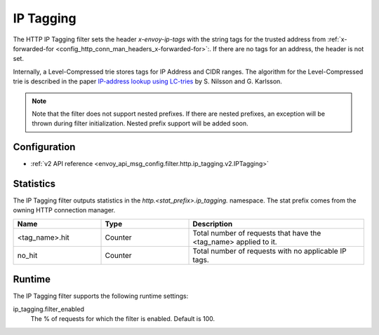 .. _config_http_filters_ip_tagging:

IP Tagging
==========

The HTTP IP Tagging filter sets the header *x-envoy-ip-tags* with the string tags for the trusted address from
:ref:`x-forwarded-for <config_http_conn_man_headers_x-forwarded-for>`:. If there are no tags for an address,
the header is not set.

Internally, a Level-Compressed trie stores tags for IP Address and CIDR ranges. The algorithm for the Level-Compressed
trie is described in the paper `IP-address lookup using
LC-tries <https://www.nada.kth.se/~snilsson/publications/IP-address-lookup-using-LC-tries/>`_ by S. Nilsson and
G. Karlsson.

.. note::
  Note that the filter does not support nested prefixes. If there are nested prefixes, an
  exception will be thrown during filter initialization. Nested prefix support will be added soon.

Configuration
-------------
* :ref:`v2 API reference <envoy_api_msg_config.filter.http.ip_tagging.v2.IPTagging>`

Statistics
----------

The IP Tagging filter outputs statistics in the *http.<stat_prefix>.ip_tagging.* namespace. The stat prefix comes from the
owning HTTP connection manager.

.. csv-table::
  :header: Name, Type, Description
  :widths: 1, 1, 2

        <tag_name>.hit, Counter, Total number of requests that have the <tag_name> applied to it.
        no_hit, Counter, Total number of requests with no applicable IP tags.

Runtime
-------

The IP Tagging filter supports the following runtime settings:

ip_tagging.filter_enabled
    The % of requests for which the filter is enabled. Default is 100.
